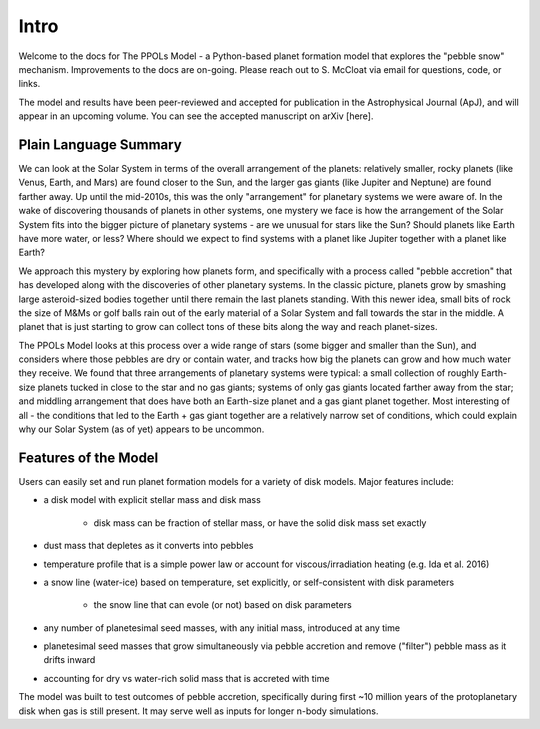 Intro
=====

Welcome to the docs for The PPOLs Model - a Python-based planet formation model that explores the "pebble snow" mechanism. Improvements to the docs are on-going. Please reach out to S. McCloat via email for questions, code, or links.

The model and results have been peer-reviewed and accepted for publication in the Astrophysical Journal (ApJ), and will appear in an upcoming volume. You can see the accepted manuscript on arXiv [here].

Plain Language Summary
----------------------
We can look at the Solar System in terms of the overall arrangement of the planets: relatively smaller, rocky planets (like Venus, Earth, and Mars) are found closer to the Sun, and the larger gas giants (like Jupiter and Neptune) are found farther away. Up until the mid-2010s, this was the only "arrangement" for planetary systems we were aware of. In the wake of discovering thousands of planets in other systems, one mystery we face is how the arrangement of the Solar System fits into the bigger picture of planetary systems - are we unusual for stars like the Sun? Should planets like Earth have more water, or less? Where should we expect to find systems with a planet like Jupiter together with a planet like Earth? 

We approach this mystery by exploring how planets form, and specifically with a process called "pebble accretion" that has developed along with the discoveries of other planetary systems. In the classic picture, planets grow by smashing large asteroid-sized bodies together until there remain the last planets standing. With this newer idea, small bits of rock the size of M&Ms or golf balls rain out of the early material of a Solar System and fall towards the star in the middle. A planet that is just starting to grow can collect tons of these bits along the way and reach planet-sizes.

The PPOLs Model looks at this process over a wide range of stars (some bigger and smaller than the Sun), and considers where those pebbles are dry or contain water, and tracks how big the planets can grow and how much water they receive. We found that three arrangements of planetary systems were typical: a small collection of roughly Earth-size planets tucked in close to the star and no gas giants; systems of only gas giants located farther away from the star; and middling arrangement that does have both an Earth-size planet and a gas giant planet together. Most interesting of all - the conditions that led to the Earth + gas giant together are a relatively narrow set of conditions, which could explain why our Solar System (as of yet) appears to be uncommon.



Features of the Model
---------------------

Users can easily set and run planet formation models for a variety of disk models. Major features include:

* a disk model with explicit stellar mass and disk mass
   
   * disk mass can be fraction of stellar mass, or have the solid disk mass set exactly

* dust mass that depletes as it converts into pebbles
* temperature profile that is a simple power law or account for viscous/irradiation heating (e.g. Ida et al. 2016)
* a snow line (water-ice) based on temperature, set explicitly, or self-consistent with disk parameters
   
   * the snow line that can evole (or not) based on disk parameters

* any number of planetesimal seed masses, with any initial mass, introduced at any time
* planetesimal seed masses that grow simultaneously via pebble accretion and remove ("filter") pebble mass as it drifts inward
* accounting for dry vs water-rich solid mass that is accreted with time

The model was built to test outcomes of pebble accretion, specifically during first ~10 million years of the protoplanetary disk when gas is still present. It may serve well as inputs for longer n-body simulations.